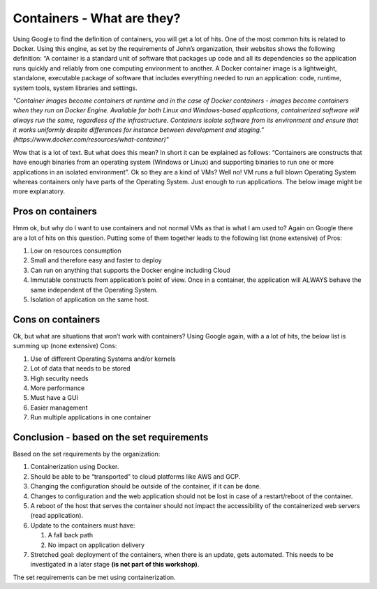 .. _containers:
.. title:: Introduction to Docker

Containers - What are they?
---------------------------

Using Google to find the definition of containers, you will get a lot of hits. One of the most common hits is related to Docker. Using this engine, as set by the requirements of John’s organization, their websites shows the following definition:
“A container is a standard unit of software that packages up code and all its dependencies so the application runs quickly and reliably from one computing environment to another. A Docker container image is a lightweight, standalone, executable package of software that includes everything needed to run an application: code, runtime, system tools, system libraries and settings.


*"Container images become containers at runtime and in the case of Docker containers - images become containers when they run on Docker Engine. Available for both Linux and Windows-based applications, containerized software will always run the same, regardless of the infrastructure. Containers isolate software from its environment and ensure that it works uniformly despite differences for instance between development and staging.” (https://www.docker.com/resources/what-container)"*

Wow that is a lot of text. But what does this mean? In short it can be explained as follows:
“Containers are constructs that have enough binaries from an operating system (Windows or Linux) and supporting binaries to run one or more applications in an isolated environment”.
Ok so they are a kind of VMs? Well no! VM runs a full blown Operating System whereas containers only have parts of the Operating System. Just enough to run applications. The below image might be more explanatory.

.. figure:: images/container.png

Pros on containers
++++++++++++++++++

Hmm ok, but why do I want to use containers and not normal VMs as that is what I am used to? Again on Google there are a lot of hits on this question. Putting some of them together leads to the following list (none extensive) of Pros:

#. Low on resources consumption
#. Small and therefore easy and faster to deploy
#. Can run on anything that supports the Docker engine including Cloud
#. Immutable constructs from application’s point of view. Once in a container, the application will ALWAYS behave the same independent of the Operating System.
#. Isolation of application on the same host.

Cons on containers
++++++++++++++++++

Ok, but what are situations that won’t work with containers? Using Google again, with a a lot of hits, the below list is summing up (none extensive) Cons:

#. Use of different Operating Systems and/or kernels
#. Lot of data that needs to be stored
#. High security needs
#. More performance
#. Must have a GUI
#. Easier management
#. Run multiple applications in one container

Conclusion - based on the set requirements
++++++++++++++++++++++++++++++++++++++++++

Based on the set requirements by the organization:

#. Containerization using Docker.
#. Should be able to be “transported” to cloud platforms like AWS and GCP.
#. Changing the configuration should be outside of the container, if it can be done.
#. Changes to configuration and the web application should not be lost in case of a restart/reboot of the container.
#. A reboot of the host that serves the container should not impact the accessibility of the containerized web servers (read application).
#. Update to the containers must have:

   #) A fall back path
   #) No impact on application delivery

#. Stretched goal: deployment of the containers, when there is an update, gets automated. This needs to be investigated in a later stage **(is not part of this workshop)**.

The set requirements can be met using containerization.
